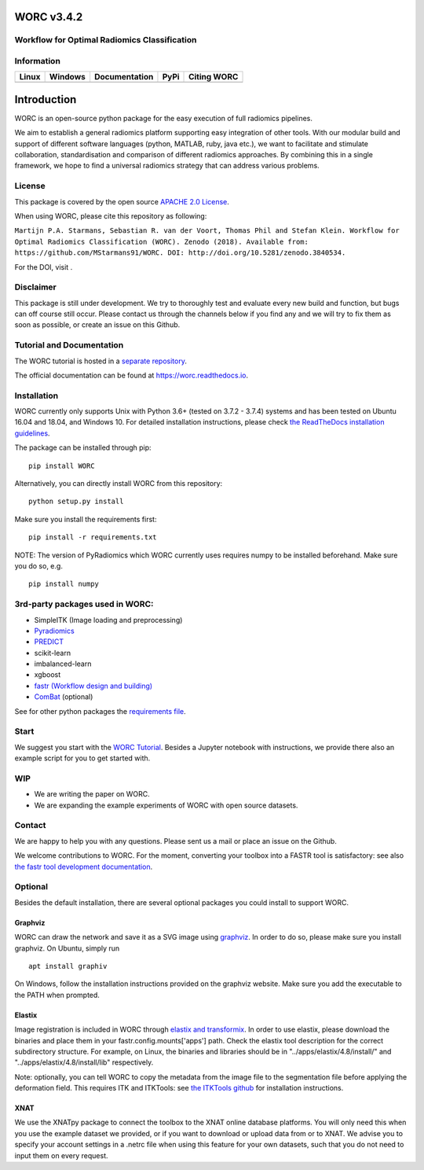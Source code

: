WORC v3.4.2
===========

Workflow for Optimal Radiomics Classification
---------------------------------------------

Information
-----------

+-----------------+-----------------+-----------------+-----------------+------------+
| Linux           | Windows         | Documentation   | PyPi            | Citing     |
|                 |                 |                 |                 | WORC       |
+=================+=================+=================+=================+============+
| |image0|        | |image1|        | |image2|        | |image3|        | |image4|   |
+-----------------+-----------------+-----------------+-----------------+------------+

Introduction
============

WORC is an open-source python package for the easy execution of full
radiomics pipelines.

We aim to establish a general radiomics platform supporting easy
integration of other tools. With our modular build and support of
different software languages (python, MATLAB, ruby, java etc.), we want
to facilitate and stimulate collaboration, standardisation and
comparison of different radiomics approaches. By combining this in a
single framework, we hope to find a universal radiomics strategy that
can address various problems.

License
-------

This package is covered by the open source `APACHE 2.0
License <APACHE-LICENSE-2.0>`__.

When using WORC, please cite this repository as following:

``Martijn P.A. Starmans, Sebastian R. van der Voort, Thomas Phil and Stefan Klein. Workflow for Optimal Radiomics Classification (WORC). Zenodo (2018). Available from:  https://github.com/MStarmans91/WORC. DOI: http://doi.org/10.5281/zenodo.3840534.``

For the DOI, visit |image5|.

Disclaimer
----------

This package is still under development. We try to thoroughly test and
evaluate every new build and function, but bugs can off course still
occur. Please contact us through the channels below if you find any and
we will try to fix them as soon as possible, or create an issue on this
Github.

Tutorial and Documentation
--------------------------

The WORC tutorial is hosted in a `separate
repository <https://github.com/MStarmans91/WORCTutorial>`__.

The official documentation can be found at https://worc.readthedocs.io.

Installation
------------

WORC currently only supports Unix with Python 3.6+ (tested on 3.7.2 -
3.7.4) systems and has been tested on Ubuntu 16.04 and 18.04, and
Windows 10. For detailed installation instructions, please check `the
ReadTheDocs installation
guidelines <https://worc.readthedocs.io/en/latest/static/quick_start.html#installation>`__.

The package can be installed through pip:

::

      pip install WORC

Alternatively, you can directly install WORC from this repository:

::

      python setup.py install

Make sure you install the requirements first:

::

      pip install -r requirements.txt

NOTE: The version of PyRadiomics which WORC currently uses requires
numpy to be installed beforehand. Make sure you do so, e.g.

::

      pip install numpy

3rd-party packages used in WORC:
--------------------------------

-  SimpleITK (Image loading and preprocessing)
-  `Pyradiomics <https://github.com/radiomics/pyradiomics>`__
-  `PREDICT <https://github.com/Svdvoort/PREDICTFastr>`__
-  scikit-learn
-  imbalanced-learn
-  xgboost
-  `fastr (Workflow design and
   building) <http://fastr.readthedocs.io>`__
-  `ComBat <https://github.com/Jfortin1/ComBatHarmonization>`__
   (optional)

See for other python packages the `requirements
file <requirements.txt>`__.

Start
-----

We suggest you start with the `WORC
Tutorial <https://github.com/MStarmans91/WORCTutorial>`__. Besides a
Jupyter notebook with instructions, we provide there also an example
script for you to get started with.

WIP
---

-  We are writing the paper on WORC.
-  We are expanding the example experiments of WORC with open source
   datasets.

Contact
-------

We are happy to help you with any questions. Please sent us a mail or
place an issue on the Github.

We welcome contributions to WORC. For the moment, converting your
toolbox into a FASTR tool is satisfactory: see also `the fastr tool
development
documentation <https://fastr.readthedocs.io/en/stable/static/user_manual.html#create-your-own-tool>`__.

Optional
--------

Besides the default installation, there are several optional packages
you could install to support WORC.

Graphviz
~~~~~~~~

WORC can draw the network and save it as a SVG image using
`graphviz <https://www.graphviz.org/>`__. In order to do so, please make
sure you install graphviz. On Ubuntu, simply run

::

      apt install graphiv

On Windows, follow the installation instructions provided on the
graphviz website. Make sure you add the executable to the PATH when
prompted.

Elastix
~~~~~~~

Image registration is included in WORC through `elastix and
transformix <http://elastix.isi.uu.nl/>`__. In order to use elastix,
please download the binaries and place them in your
fastr.config.mounts['apps'] path. Check the elastix tool description for
the correct subdirectory structure. For example, on Linux, the binaries
and libraries should be in "../apps/elastix/4.8/install/" and
"../apps/elastix/4.8/install/lib" respectively.

Note: optionally, you can tell WORC to copy the metadata from the image
file to the segmentation file before applying the deformation field.
This requires ITK and ITKTools: see `the ITKTools
github <https://github.com/ITKTools/ITKTools>`__ for installation
instructions.

XNAT
~~~~

We use the XNATpy package to connect the toolbox to the XNAT online
database platforms. You will only need this when you use the example
dataset we provided, or if you want to download or upload data from or
to XNAT. We advise you to specify your account settings in a .netrc file
when using this feature for your own datasets, such that you do not need
to input them on every request.

.. |image0| image:: https://travis-ci.com/MStarmans91/WORC.svg?token=qyvaeq7Cpwu7hJGB98Gp&branch=master&job=1
   :target: https://travis-ci.com/MStarmans91/WORC
.. |image1| image:: https://travis-ci.com/MStarmans91/WORC.svg?token=qyvaeq7Cpwu7hJGB98Gp&branch=master&job=2
   :target: https://travis-ci.com/MStarmans91/WORC
.. |image2| image:: https://readthedocs.org/projects/worc/badge/?version=latest
   :target: https://worc.readthedocs.io/en/latest/?badge=latest
.. |image3| image:: https://badge.fury.io/py/WORC.svg
   :target: https://badge.fury.io/py/WORC
.. |image4| image:: https://zenodo.org/badge/DOI/10.5281/zenodo.3840534.svg
   :target: https://zenodo.org/badge/latestdoi/92295542
.. |image5| image:: https://zenodo.org/badge/DOI/10.5281/zenodo.3840534.svg
   :target: https://zenodo.org/badge/latestdoi/92295542
